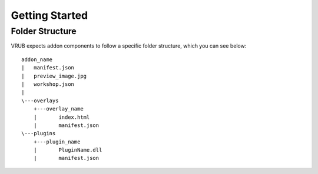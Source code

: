 Getting Started
===============

Folder Structure
----------------

VRUB expects addon components to follow a specific folder structure, which you can see below::

    addon_name
    |   manifest.json
    |   preview_image.jpg
    |   workshop.json
    |   
    \---overlays
        +---overlay_name
        |       index.html
        |       manifest.json
    \---plugins
        +---plugin_name
        |       PluginName.dll
        |       manifest.json
        
